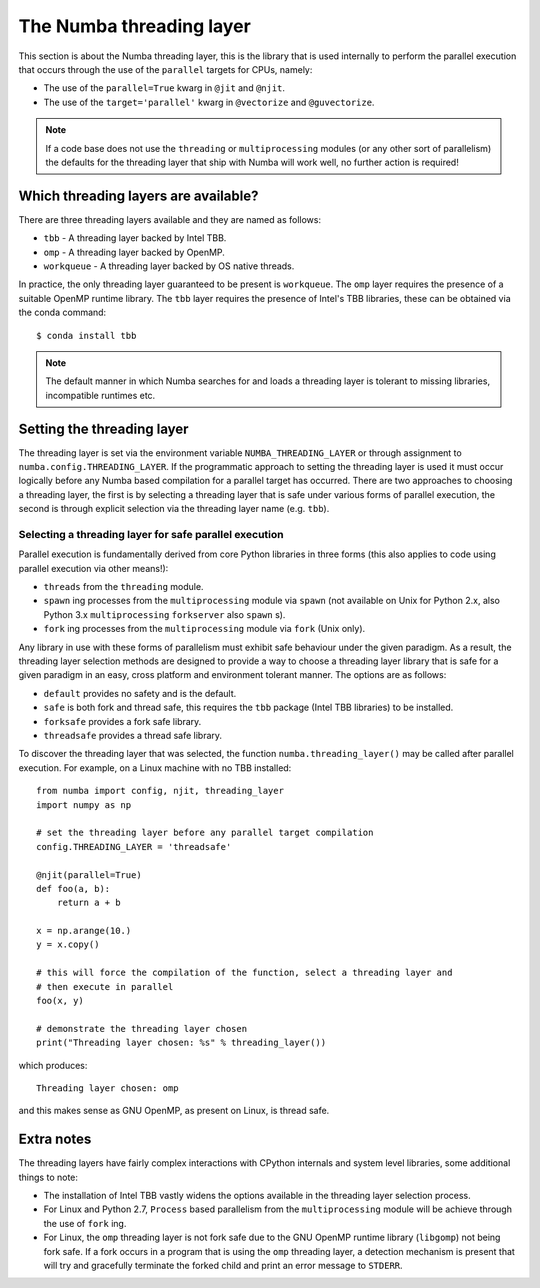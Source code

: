 .. _numba-threading-layer:

The Numba threading layer
=========================

This section is about the Numba threading layer, this is the library that is
used internally to perform the parallel execution that occurs through the use of
the ``parallel`` targets for CPUs, namely:

* The use of the ``parallel=True`` kwarg in ``@jit`` and ``@njit``.
* The use of the ``target='parallel'`` kwarg in ``@vectorize`` and
  ``@guvectorize``.

.. note::
    If a code base does not use the ``threading`` or ``multiprocessing``
    modules (or any other sort of parallelism) the defaults for the threading
    layer that ship with Numba will work well, no further action is required!


Which threading layers are available?
-------------------------------------
There are three threading layers available and they are named as follows:

* ``tbb`` - A threading layer backed by Intel TBB.
* ``omp`` - A threading layer backed by OpenMP.
* ``workqueue`` - A threading layer backed by OS native threads.

In practice, the only threading layer guaranteed to be present is ``workqueue``.
The ``omp`` layer requires the presence of a suitable OpenMP runtime library.
The ``tbb`` layer requires the presence of Intel's TBB libraries, these can be
obtained via the conda command::

    $ conda install tbb

.. note::
    The default manner in which Numba searches for and loads a threading layer
    is tolerant to missing libraries, incompatible runtimes etc.


Setting the threading layer
---------------------------
The threading layer is set via the environment variable
``NUMBA_THREADING_LAYER`` or through assignment to
``numba.config.THREADING_LAYER``. If the programmatic approach to setting the
threading layer is used it must occur logically before any Numba based
compilation for a parallel target has occurred. There are two approaches to
choosing a threading layer, the first is by selecting a threading layer that is
safe under various forms of parallel execution, the second is through explicit
selection via the threading layer name (e.g. ``tbb``).

Selecting a threading layer for safe parallel execution
~~~~~~~~~~~~~~~~~~~~~~~~~~~~~~~~~~~~~~~~~~~~~~~~~~~~~~~

Parallel execution is fundamentally derived from core Python libraries in three
forms (this also applies to code using parallel execution via other means!):

* ``threads`` from the ``threading`` module.
* ``spawn`` ing processes from the ``multiprocessing`` module via ``spawn``
  (not available on Unix for Python 2.x, also Python 3.x ``multiprocessing``
  ``forkserver`` also ``spawn`` s).
* ``fork`` ing processes from the ``multiprocessing`` module via ``fork``
  (Unix only).

Any library in use with these forms of parallelism must exhibit safe behaviour
under the given paradigm. As a result, the threading layer selection methods
are designed to provide a way to choose a threading layer library that is safe
for a given paradigm in an easy, cross platform and environment tolerant manner.
The options are as follows:

* ``default`` provides no safety and is the default.
* ``safe`` is both fork and thread safe, this requires the ``tbb`` package
  (Intel TBB libraries) to be installed.
* ``forksafe`` provides a fork safe library.
* ``threadsafe`` provides a thread safe library.

To discover the threading layer that was selected, the function
``numba.threading_layer()`` may be called after parallel execution. For example,
on a Linux machine with no TBB installed::

    from numba import config, njit, threading_layer
    import numpy as np

    # set the threading layer before any parallel target compilation
    config.THREADING_LAYER = 'threadsafe'

    @njit(parallel=True)
    def foo(a, b):
        return a + b

    x = np.arange(10.)
    y = x.copy()

    # this will force the compilation of the function, select a threading layer and
    # then execute in parallel
    foo(x, y)

    # demonstrate the threading layer chosen
    print("Threading layer chosen: %s" % threading_layer())

which produces::

    Threading layer chosen: omp

and this makes sense as GNU OpenMP, as present on Linux, is thread safe.

Extra notes
-----------
The threading layers have fairly complex interactions with CPython internals and
system level libraries, some additional things to note:

* The installation of Intel TBB vastly widens the options available in the
  threading layer selection process.
* For Linux and Python 2.7, ``Process`` based parallelism from the
  ``multiprocessing`` module will be achieve through the use of ``fork`` ing.
* For Linux, the ``omp`` threading layer is not fork safe due to the GNU OpenMP
  runtime library (``libgomp``) not being fork safe. If a fork occurs in a
  program that is using the ``omp`` threading layer, a detection mechanism is
  present that will try and gracefully terminate the forked child and print an
  error message to ``STDERR``.
